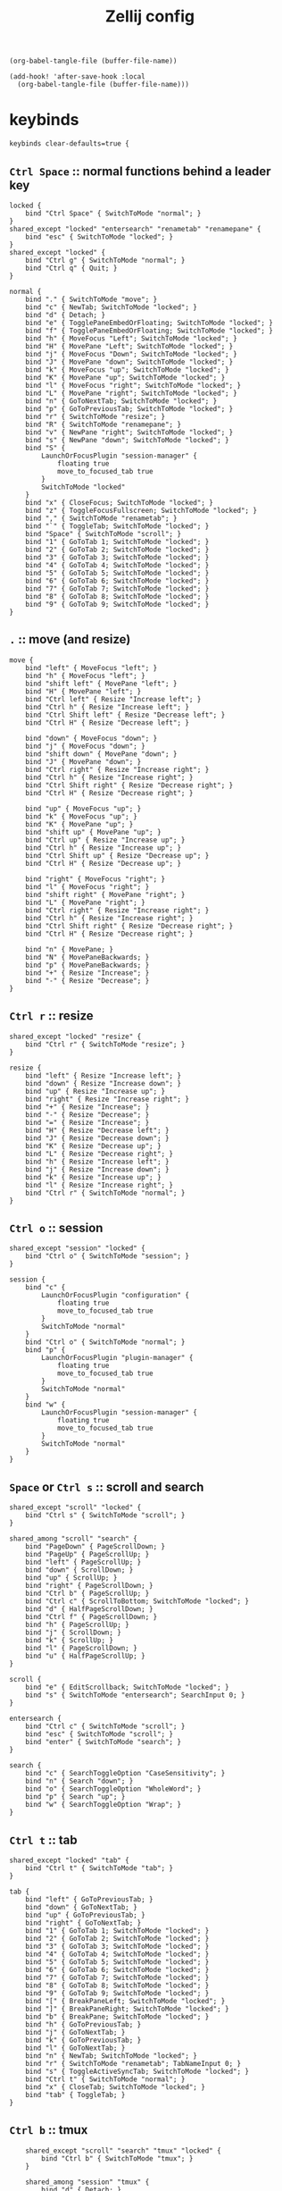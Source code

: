 #+title: Zellij config

#+begin_src elisp :results none
(org-babel-tangle-file (buffer-file-name))
#+end_src

#+begin_src elisp :results none
(add-hook! 'after-save-hook :local
  (org-babel-tangle-file (buffer-file-name)))
#+end_src

* keybinds
#+begin_src kdl :tangle config.kdl
keybinds clear-defaults=true {
#+end_src

** =Ctrl Space= :: normal functions behind a leader key
#+begin_src kdl :tangle config.kdl
    locked {
        bind "Ctrl Space" { SwitchToMode "normal"; }
    }
    shared_except "locked" "entersearch" "renametab" "renamepane" {
        bind "esc" { SwitchToMode "locked"; }
    }
    shared_except "locked" {
        bind "Ctrl g" { SwitchToMode "normal"; }
        bind "Ctrl q" { Quit; }
    }
#+end_src

#+begin_src kdl :tangle config.kdl
    normal {
        bind "." { SwitchToMode "move"; }
        bind "c" { NewTab; SwitchToMode "locked"; }
        bind "d" { Detach; }
        bind "e" { TogglePaneEmbedOrFloating; SwitchToMode "locked"; }
        bind "f" { TogglePaneEmbedOrFloating; SwitchToMode "locked"; }
        bind "h" { MoveFocus "Left"; SwitchToMode "locked"; }
        bind "H" { MovePane "Left"; SwitchToMode "locked"; }
        bind "j" { MoveFocus "Down"; SwitchToMode "locked"; }
        bind "J" { MovePane "down"; SwitchToMode "locked"; }
        bind "k" { MoveFocus "up"; SwitchToMode "locked"; }
        bind "K" { MovePane "up"; SwitchToMode "locked"; }
        bind "l" { MoveFocus "right"; SwitchToMode "locked"; }
        bind "L" { MovePane "right"; SwitchToMode "locked"; }
        bind "n" { GoToNextTab; SwitchToMode "locked"; }
        bind "p" { GoToPreviousTab; SwitchToMode "locked"; }
        bind "r" { SwitchToMode "resize"; }
        bind "R" { SwitchToMode "renamepane"; }
        bind "v" { NewPane "right"; SwitchToMode "locked"; }
        bind "s" { NewPane "down"; SwitchToMode "locked"; }
        bind "S" {
            LaunchOrFocusPlugin "session-manager" {
                floating true
                move_to_focused_tab true
            }
            SwitchToMode "locked"
        }
        bind "x" { CloseFocus; SwitchToMode "locked"; }
        bind "z" { ToggleFocusFullscreen; SwitchToMode "locked"; }
        bind "," { SwitchToMode "renametab"; }
        bind "`" { ToggleTab; SwitchToMode "locked"; }
        bind "Space" { SwitchToMode "scroll"; }
        bind "1" { GoToTab 1; SwitchToMode "locked"; }
        bind "2" { GoToTab 2; SwitchToMode "locked"; }
        bind "3" { GoToTab 3; SwitchToMode "locked"; }
        bind "4" { GoToTab 4; SwitchToMode "locked"; }
        bind "5" { GoToTab 5; SwitchToMode "locked"; }
        bind "6" { GoToTab 6; SwitchToMode "locked"; }
        bind "7" { GoToTab 7; SwitchToMode "locked"; }
        bind "8" { GoToTab 8; SwitchToMode "locked"; }
        bind "9" { GoToTab 9; SwitchToMode "locked"; }
    }
#+end_src

** =.= :: move (and resize)
#+begin_src kdl :tangle config.kdl
    move {
        bind "left" { MoveFocus "left"; }
        bind "h" { MoveFocus "left"; }
        bind "shift left" { MovePane "left"; }
        bind "H" { MovePane "left"; }
        bind "Ctrl left" { Resize "Increase left"; }
        bind "Ctrl h" { Resize "Increase left"; }
        bind "Ctrl Shift left" { Resize "Decrease left"; }
        bind "Ctrl H" { Resize "Decrease left"; }

        bind "down" { MoveFocus "down"; }
        bind "j" { MoveFocus "down"; }
        bind "shift down" { MovePane "down"; }
        bind "J" { MovePane "down"; }
        bind "Ctrl right" { Resize "Increase right"; }
        bind "Ctrl h" { Resize "Increase right"; }
        bind "Ctrl Shift right" { Resize "Decrease right"; }
        bind "Ctrl H" { Resize "Decrease right"; }

        bind "up" { MoveFocus "up"; }
        bind "k" { MoveFocus "up"; }
        bind "K" { MovePane "up"; }
        bind "shift up" { MovePane "up"; }
        bind "Ctrl up" { Resize "Increase up"; }
        bind "Ctrl h" { Resize "Increase up"; }
        bind "Ctrl Shift up" { Resize "Decrease up"; }
        bind "Ctrl H" { Resize "Decrease up"; }

        bind "right" { MoveFocus "right"; }
        bind "l" { MoveFocus "right"; }
        bind "shift right" { MovePane "right"; }
        bind "L" { MovePane "right"; }
        bind "Ctrl right" { Resize "Increase right"; }
        bind "Ctrl h" { Resize "Increase right"; }
        bind "Ctrl Shift right" { Resize "Decrease right"; }
        bind "Ctrl H" { Resize "Decrease right"; }

        bind "n" { MovePane; }
        bind "N" { MovePaneBackwards; }
        bind "p" { MovePaneBackwards; }
        bind "+" { Resize "Increase"; }
        bind "-" { Resize "Decrease"; }
    }
#+end_src

** =Ctrl r= :: resize
#+begin_src kdl :tangle config.kdl
    shared_except "locked" "resize" {
        bind "Ctrl r" { SwitchToMode "resize"; }
    }
#+end_src

#+begin_src kdl :tangle config.kdl
    resize {
        bind "left" { Resize "Increase left"; }
        bind "down" { Resize "Increase down"; }
        bind "up" { Resize "Increase up"; }
        bind "right" { Resize "Increase right"; }
        bind "+" { Resize "Increase"; }
        bind "-" { Resize "Decrease"; }
        bind "=" { Resize "Increase"; }
        bind "H" { Resize "Decrease left"; }
        bind "J" { Resize "Decrease down"; }
        bind "K" { Resize "Decrease up"; }
        bind "L" { Resize "Decrease right"; }
        bind "h" { Resize "Increase left"; }
        bind "j" { Resize "Increase down"; }
        bind "k" { Resize "Increase up"; }
        bind "l" { Resize "Increase right"; }
        bind "Ctrl r" { SwitchToMode "normal"; }
    }
#+end_src

** =Ctrl o= :: session
#+begin_src kdl :tangle config.kdl
    shared_except "session" "locked" {
        bind "Ctrl o" { SwitchToMode "session"; }
    }
#+end_src

#+begin_src kdl :tangle config.kdl
    session {
        bind "c" {
            LaunchOrFocusPlugin "configuration" {
                floating true
                move_to_focused_tab true
            }
            SwitchToMode "normal"
        }
        bind "Ctrl o" { SwitchToMode "normal"; }
        bind "p" {
            LaunchOrFocusPlugin "plugin-manager" {
                floating true
                move_to_focused_tab true
            }
            SwitchToMode "normal"
        }
        bind "w" {
            LaunchOrFocusPlugin "session-manager" {
                floating true
                move_to_focused_tab true
            }
            SwitchToMode "normal"
        }
    }
#+end_src

** =Space= or =Ctrl s= :: scroll and search
#+begin_src kdl :tangle config.kdl
    shared_except "scroll" "locked" {
        bind "Ctrl s" { SwitchToMode "scroll"; }
    }

    shared_among "scroll" "search" {
        bind "PageDown" { PageScrollDown; }
        bind "PageUp" { PageScrollUp; }
        bind "left" { PageScrollUp; }
        bind "down" { ScrollDown; }
        bind "up" { ScrollUp; }
        bind "right" { PageScrollDown; }
        bind "Ctrl b" { PageScrollUp; }
        bind "Ctrl c" { ScrollToBottom; SwitchToMode "locked"; }
        bind "d" { HalfPageScrollDown; }
        bind "Ctrl f" { PageScrollDown; }
        bind "h" { PageScrollUp; }
        bind "j" { ScrollDown; }
        bind "k" { ScrollUp; }
        bind "l" { PageScrollDown; }
        bind "u" { HalfPageScrollUp; }
    }

    scroll {
        bind "e" { EditScrollback; SwitchToMode "locked"; }
        bind "s" { SwitchToMode "entersearch"; SearchInput 0; }
    }

    entersearch {
        bind "Ctrl c" { SwitchToMode "scroll"; }
        bind "esc" { SwitchToMode "scroll"; }
        bind "enter" { SwitchToMode "search"; }
    }

    search {
        bind "c" { SearchToggleOption "CaseSensitivity"; }
        bind "n" { Search "down"; }
        bind "o" { SearchToggleOption "WholeWord"; }
        bind "p" { Search "up"; }
        bind "w" { SearchToggleOption "Wrap"; }
    }
#+end_src

** =Ctrl t= :: tab
#+begin_src kdl :tangle config.kdl
    shared_except "locked" "tab" {
        bind "Ctrl t" { SwitchToMode "tab"; }
    }
#+end_src

#+begin_src kdl :tangle config.kdl
    tab {
        bind "left" { GoToPreviousTab; }
        bind "down" { GoToNextTab; }
        bind "up" { GoToPreviousTab; }
        bind "right" { GoToNextTab; }
        bind "1" { GoToTab 1; SwitchToMode "locked"; }
        bind "2" { GoToTab 2; SwitchToMode "locked"; }
        bind "3" { GoToTab 3; SwitchToMode "locked"; }
        bind "4" { GoToTab 4; SwitchToMode "locked"; }
        bind "5" { GoToTab 5; SwitchToMode "locked"; }
        bind "6" { GoToTab 6; SwitchToMode "locked"; }
        bind "7" { GoToTab 7; SwitchToMode "locked"; }
        bind "8" { GoToTab 8; SwitchToMode "locked"; }
        bind "9" { GoToTab 9; SwitchToMode "locked"; }
        bind "[" { BreakPaneLeft; SwitchToMode "locked"; }
        bind "]" { BreakPaneRight; SwitchToMode "locked"; }
        bind "b" { BreakPane; SwitchToMode "locked"; }
        bind "h" { GoToPreviousTab; }
        bind "j" { GoToNextTab; }
        bind "k" { GoToPreviousTab; }
        bind "l" { GoToNextTab; }
        bind "n" { NewTab; SwitchToMode "locked"; }
        bind "r" { SwitchToMode "renametab"; TabNameInput 0; }
        bind "s" { ToggleActiveSyncTab; SwitchToMode "locked"; }
        bind "Ctrl t" { SwitchToMode "normal"; }
        bind "x" { CloseTab; SwitchToMode "locked"; }
        bind "tab" { ToggleTab; }
    }
#+end_src

** =Ctrl b= :: tmux
#+begin_src kdl :tangle config.kdl
    shared_except "scroll" "search" "tmux" "locked" {
        bind "Ctrl b" { SwitchToMode "tmux"; }
    }

    shared_among "session" "tmux" {
        bind "d" { Detach; }
    }

    tmux {
        bind "left" { MoveFocus "left"; SwitchToMode "locked"; }
        bind "down" { MoveFocus "down"; SwitchToMode "locked"; }
        bind "up" { MoveFocus "up"; SwitchToMode "locked"; }
        bind "right" { MoveFocus "right"; SwitchToMode "locked"; }
        bind "space" { NextSwapLayout; }
        bind "\"" { NewPane "down"; SwitchToMode "locked"; }
        bind "%" { NewPane "right"; SwitchToMode "locked"; }
        bind "," { SwitchToMode "renametab"; }
        bind "[" { SwitchToMode "scroll"; }
        bind "Ctrl b" { Write 2; SwitchToMode "locked"; }
        bind "c" { NewTab; SwitchToMode "locked"; }
        bind "h" { MoveFocus "left"; SwitchToMode "locked"; }
        bind "j" { MoveFocus "down"; SwitchToMode "locked"; }
        bind "k" { MoveFocus "up"; SwitchToMode "locked"; }
        bind "l" { MoveFocus "right"; SwitchToMode "locked"; }
        bind "n" { GoToNextTab; SwitchToMode "locked"; }
        bind "o" { FocusNextPane; }
        bind "p" { GoToPreviousTab; SwitchToMode "locked"; }
        bind "z" { ToggleFocusFullscreen; SwitchToMode "locked"; }
    }
}
#+end_src

** =Ctrl p= :: pane
#+begin_src kdl :tangle config.kdl
    shared_except "locked" "pane" {
        bind "Ctrl p" { SwitchToMode "pane"; }
    }
    shared_except "normal" "locked" "entersearch" {
        bind "enter" { SwitchToMode "normal"; }
    }
    shared_among "pane" "tmux" {
        bind "x" { CloseFocus; SwitchToMode "locked"; }
    }
#+end_src


#+begin_src kdl :tangle config.kdl
    pane {
        bind "left" { MoveFocus "left"; }
        bind "down" { MoveFocus "down"; }
        bind "up" { MoveFocus "up"; }
        bind "right" { MoveFocus "right"; }
        bind "c" { SwitchToMode "renamepane"; PaneNameInput 0; }
        bind "d" { NewPane "down"; }
        bind "e" { TogglePaneEmbedOrFloating; }
        bind "f" { TogglePaneEmbedOrFloating; }
        bind "F" { TogglePaneFrames; }
        bind "h" { MoveFocus "left"; }
        bind "H" { MovePane "left"; }
        bind "j" { MoveFocus "down"; }
        bind "J" { MovePane "down"; }
        bind "k" { MoveFocus "up"; }
        bind "K" { MovePane "up"; }
        bind "l" { MoveFocus "right"; }
        bind "L" { MovePane "right"; }
        bind "v" { NewPane; }
        bind "s" { NewPane "down"; }
        bind "p" { SwitchFocus; }
        bind "Ctrl p" { SwitchToMode "locked"; }
        bind "r" { NewPane "right"; }
        bind "w" { ToggleFloatingPanes; SwitchToMode "locked"; }
        bind "x" { CloseFocus; }
        bind "z" { ToggleFocusFullscreen; }
    }
#+end_src

** renaming things
#+begin_src kdl :tangle config.kdl
    shared_among "renametab" "renamepane" {
        bind "Ctrl c" { SwitchToMode "locked"; }
    }
    renametab {
        bind "esc" { UndoRenameTab; SwitchToMode "tab"; }
    }
    renamepane {
        bind "esc" { UndoRenamePane; SwitchToMode "pane"; }
    }
#+end_src

* plugins
Plugin aliases - can be used to change the implementation of Zellij
changing these requires a restart to take effect
#+begin_src kdl :tangle config.kdl
plugins {
    compact-bar location="zellij:compact-bar"
    configuration location="zellij:configuration"
    filepicker location="zellij:strider" {
        cwd "/"
    }
    plugin-manager location="zellij:plugin-manager"
    session-manager location="zellij:session-manager"
    status-bar location="zellij:status-bar"
    strider location="zellij:strider"
    tab-bar location="zellij:tab-bar"
    welcome-screen location="zellij:session-manager" {
        welcome_screen true
    }
}
#+end_src

Plugins to load in the background when a new session starts
eg. "my-plugin-alias"
eg. "file:/path/to/my-plugin.wasm"
eg. "https://example.com/my-plugin.wasm"
#+begin_src kdl :tangle config.kdl
load_plugins {
    compact-bar
    session-manager
    configuration
    welcome
}
#+end_src

* misc settings
** theme
Choose the theme that is specified in the themes section.
Default: default
#+begin_src :tangle config.kdl
theme "vesper"
#+end_src

** Enable automatic copying (and clearing) of selection when releasing mouse
Default: true
#+begin_src :tangle config.kdl
copy_on_select true
#+end_src

* untangled, commented-out config options for reference
** Use a simplified UI without special fonts (arrow glyphs)
Options:
- true
- false (Default)

#+begin_src :tangle no
simplified_ui true
#+end_src

** Choose the base input mode of zellij.
Default: normal
#+begin_src :tangle no
default_mode "locked"
#+end_src

** Choose the path to override cwd that zellij will use for opening new panes

#+begin_src :tangle no
default_cwd "/tmp"
#+end_src

** The name of the default layout to load on startup
Default: "default"

#+begin_src :tangle no
default_layout "compact"
#+end_src

** The folder in which Zellij will look for layouts
(Requires restart)

#+begin_src :tangle no
layout_dir "/tmp"
#+end_src

** The folder in which Zellij will look for themes
(Requires restart)

#+begin_src :tangle no
theme_dir "/tmp"
#+end_src

** Toggle enabling the mouse mode.
On certain configurations, or terminals this could
potentially interfere with copying text.
Options:
- true (default)
- false
#+begin_src :tangle no
mouse_mode false
#+end_src

** Toggle having pane frames around the panes
Options:
- true (default, enabled)
- false
#+begin_src :tangle no
pane_frames false
#+end_src

** Mirror shared sessions
When attaching to an existing session with other users,
should the session be mirrored (true)
or should each user have their own cursor (false)
(Requires restart)
Default: false
#+begin_src :tangle no
mirror_session true
#+end_src

** Configure the scroll back buffer size
This is the number of lines zellij stores for each pane in the scroll back
buffer. Excess number of lines are discarded in a FIFO fashion.
(Requires restart)
Valid values: positive integers
Default value: 10000
#+begin_src :tangle no
scroll_buffer_size 10000
#+end_src

** Provide a command to execute when copying text.
The text will be piped to the stdin of the program to perform the copy. This can be used
with terminal emulators which do not support the OSC 52 ANSI control sequence that will be
used by default if this option is not set.
Examples:
#+begin_src :tangle no
copy_command "xclip -selection clipboard" // x11
copy_command "wl-copy"                    // wayland
copy_command "pbcopy"                     // osx

copy_command "pbcopy"
#+end_src

** Choose the destination for copied text
Allows using the primary selection buffer (on x11/wayland) instead of the system clipboard.
Does not apply when using copy_command.
Options:
  - system (default)
  - primary
#+begin_src :tangle no
copy_clipboard "primary"
#+end_src

** Path to the default editor to use to edit pane scrollbuffer
Default: $EDITOR or $VISUAL
#+begin_src :tangle no
scrollback_editor "/usr/bin/vim"
#+end_src

** A fixed name to always give the Zellij session.
Consider also setting `attach_to_session true,`
otherwise this will error if such a session exists.
Default: <RANDOM>
#+begin_src :tangle no
session_name "My singleton session"
#+end_src

** When `session_name` is provided, attaches to that session
if it is already running or creates it otherwise.
Default: false
#+begin_src :tangle no
attach_to_session true
#+end_src

** Toggle between having Zellij lay out panes according to a predefined set of layouts whenever possible
Options:
  - true (default)
  - false
#+begin_src :tangle no
auto_layout false
#+end_src

** Whether sessions should be serialized to the cache folder (including their tabs/panes, cwds and running commands) so that they can later be resurrected
Options:
  - true (default)
  - false
#+begin_src :tangle no
session_serialization false
#+end_src

** Whether pane viewports are serialized along with the session, default is false
Options:
  - true
  - false (default)
#+begin_src :tangle no
serialize_pane_viewport false
#+end_src

** Scrollback lines to serialize along with the pane viewport when serializing sessions
0 defaults to the scrollback size. If this number is higher than the scrollback size, it
will also default to the scrollback size. This does nothing if `serialize_pane_viewport`
is not true.
#+begin_src :tangle no
scrollback_lines_to_serialize 10000
#+end_src

** Enable or disable the rendering of styled and colored underlines (undercurl).
May need to be disabled for certain unsupported terminals
(Requires restart)
Default: true
#+begin_src :tangle no
styled_underlines false
#+end_src

** How often in seconds sessions are serialized
#+begin_src :tangle no
serialization_interval 10000
#+end_src

** Enable or disable writing of session metadata to disk
If disabled, other sessions might not know metadata info on this session.
(Requires restart)
Default: false
#+begin_src :tangle no
disable_session_metadata false
#+end_src

** Enable or disable support for the enhanced Kitty Keyboard Protocol (the host terminal must also support it)
(Requires restart)
Default: true (if the host terminal supports it)
#+begin_src :tangle no
support_kitty_keyboard_protocol true
#+end_src
